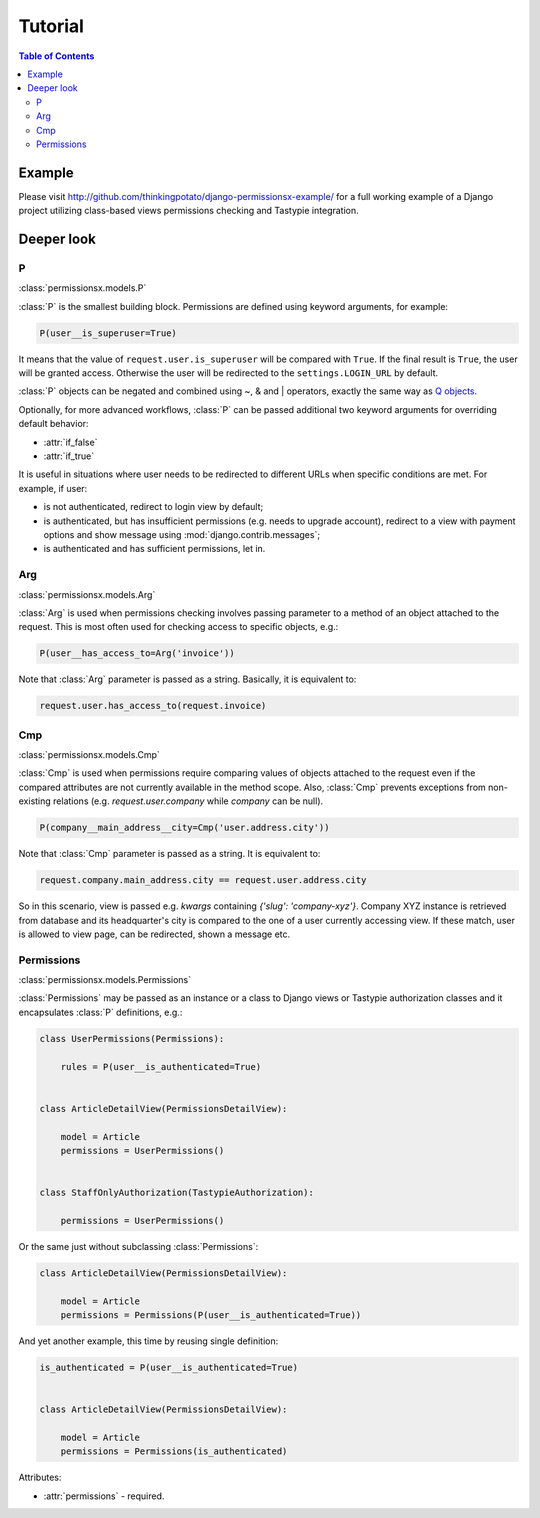========
Tutorial
========

.. contents:: Table of Contents


Example
=======

Please visit `<http://github.com/thinkingpotato/django-permissionsx-example/>`_ for a full working example of a Django project utilizing class-based views permissions checking and Tastypie integration.


Deeper look
===========

P
-
:class:`permissionsx.models.P`

:class:`P` is the smallest building block. Permissions are defined using keyword arguments, for example:

.. code-block:: python

    P(user__is_superuser=True)

It means that the value of ``request.user.is_superuser`` will be compared with ``True``. If the final result is ``True``, the user will be granted access. Otherwise the user will be redirected to the ``settings.LOGIN_URL`` by default.

:class:`P` objects can be negated and combined using ~, & and | operators, exactly the same way as `Q objects <https://docs.djangoproject.com/en/1.5/topics/db/queries/#complex-lookups-with-q-objects>`_.

Optionally, for more advanced workflows, :class:`P` can be passed additional two keyword arguments for overriding default behavior:

* :attr:`if_false`
* :attr:`if_true`

It is useful in situations where user needs to be redirected to different URLs when specific conditions are met. For example, if user:

* is not authenticated, redirect to login view by default;
* is authenticated, but has insufficient permissions (e.g. needs to upgrade account), redirect to a view with payment options and show message using :mod:`django.contrib.messages`;
* is authenticated and has sufficient permissions, let in.

Arg
---
:class:`permissionsx.models.Arg`

:class:`Arg` is used when permissions checking involves passing parameter to a method of an object attached to the request. This is most often used for checking access to specific objects, e.g.:

.. code-block:: python

    P(user__has_access_to=Arg('invoice'))

Note that :class:`Arg` parameter is passed as a string. Basically, it is equivalent to:

.. code-block:: python

    request.user.has_access_to(request.invoice)


Cmp
---
:class:`permissionsx.models.Cmp`

:class:`Cmp` is used when permissions require comparing values of objects attached to the request even if the compared attributes are not currently available in the method scope. Also, :class:`Cmp` prevents exceptions from non-existing relations (e.g. `request.user.company` while `company` can be null).

.. code-block:: python

    P(company__main_address__city=Cmp('user.address.city'))

Note that :class:`Cmp` parameter is passed as a string. It is equivalent to:

.. code-block:: python

    request.company.main_address.city == request.user.address.city

So in this scenario, view is passed e.g. `kwargs` containing `{'slug': 'company-xyz'}`. Company XYZ instance is retrieved from database and its headquarter's city is compared to the one of a user currently accessing view. If these match, user is allowed to view page, can be redirected, shown a message etc.


Permissions
-----------
:class:`permissionsx.models.Permissions`

:class:`Permissions` may be passed as an instance or a class to Django views or Tastypie authorization classes and it encapsulates :class:`P` definitions, e.g.:

.. code-block:: python

        class UserPermissions(Permissions):

            rules = P(user__is_authenticated=True)


        class ArticleDetailView(PermissionsDetailView):

            model = Article
            permissions = UserPermissions()


        class StaffOnlyAuthorization(TastypieAuthorization):

            permissions = UserPermissions()


Or the same just without subclassing :class:`Permissions`:

.. code-block:: python

        class ArticleDetailView(PermissionsDetailView):

            model = Article
            permissions = Permissions(P(user__is_authenticated=True))


And yet another example, this time by reusing single definition:


.. code-block:: python

        is_authenticated = P(user__is_authenticated=True)


        class ArticleDetailView(PermissionsDetailView):

            model = Article
            permissions = Permissions(is_authenticated)


Attributes:

* :attr:`permissions` - required.
